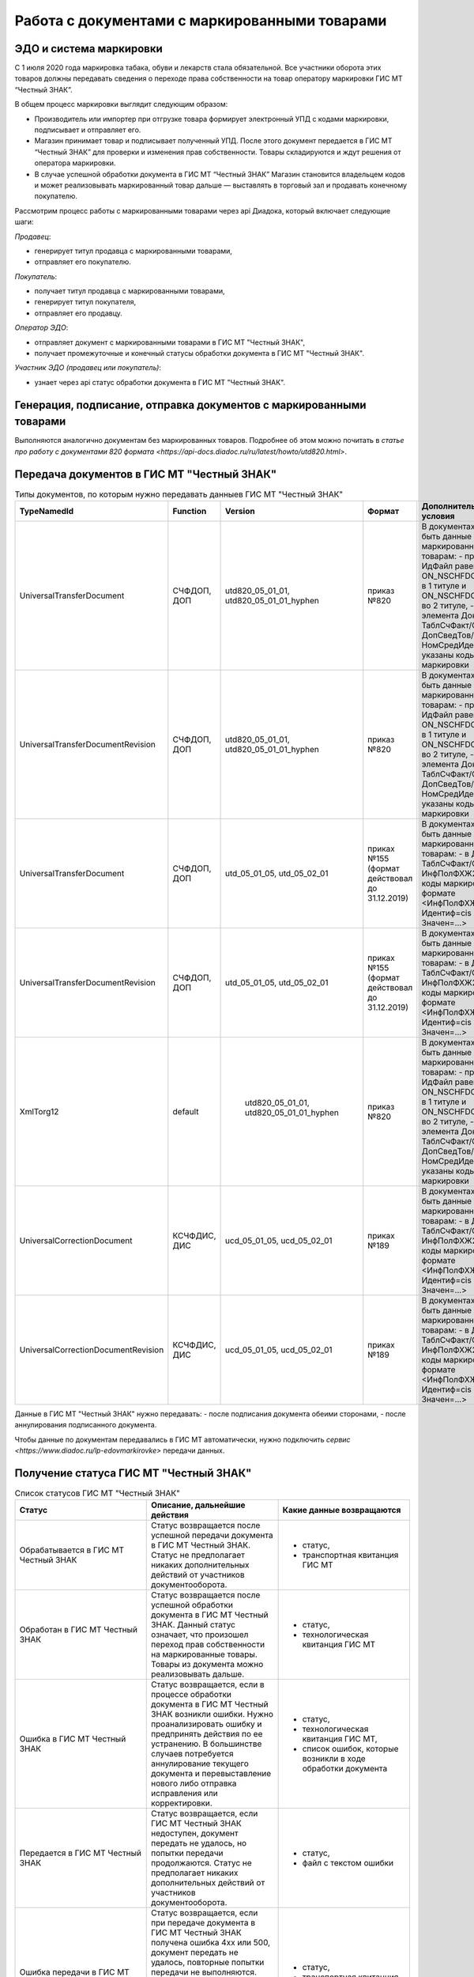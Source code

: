 Работа с документами с маркированными товарами
==============================================

ЭДО и система маркировки
------------------------

С 1 июля 2020 года маркировка табака, обуви и лекарств стала обязательной. Все участники оборота этих товаров должны передавать сведения о переходе права собственности на товар оператору маркировки ГИС МТ “Честный ЗНАК”. 

В общем процесс маркировки выглядит следующим образом:

-  Производитель или импортер при отгрузке товара формирует  электронный УПД с кодами маркировки, подписывает и отправляет его. 
-  Магазин принимает товар и подписывает полученный УПД. После этого документ передается в ГИС МТ “Честный ЗНАК” для проверки и изменения прав собственности. Товары складируются и ждут решения от оператора маркировки.
-  В случае успешной обработки документа в ГИС МТ “Честный ЗНАК” Магазин становится владельцем кодов и может реализовывать маркированный товар дальше — выставлять в торговый зал и продавать конечному покупателю.

Рассмотрим процесс работы с маркированными товарами через api Диадока, который включает следующие шаги:

*Продавец*:

-  генерирует титул продавца с маркированными товарами,
-  отправляет его покупателю.

*Покупатель*:

-  получает титул продавца с маркированными товарами,
-  генерирует титул покупателя,
-  отправляет его продавцу.

*Оператор ЭДО*:

-  отправляет документ с маркированными товарами в ГИС МТ "Честный ЗНАК",
-  получает промежуточные и конечный статусы обработки документа в ГИС МТ "Честный ЗНАК".

*Участник ЭДО (продавец или покупатель)*:

-  узнает через api статус обработки документа в ГИС МТ "Честный ЗНАК".

Генерация, подписание, отправка документов с маркированными товарами
--------------------------------------------------------------------
Выполняются аналогично документам без маркированных товаров. Подробнее об этом можно почитать в `статье про работу с документами 820 формата <https://api-docs.diadoc.ru/ru/latest/howto/utd820.html>`.

Передача документов в ГИС МТ "Честный ЗНАК"
-------------------------------------------

.. csv-table:: Типы документов, по которым нужно передавать данныев ГИС МТ "Честный ЗНАК"
   :header: "TypeNamedId", "Function", "Version", "Формат", "Дополнительные условия"
   :widths: 10, 10, 10, 10, 10
   
   "UniversalTransferDocument", "СЧФДОП, ДОП", "utd820_05_01_01, utd820_05_01_01_hyphen", "приказ №820", "В документах должны быть данные по маркированным товарам:
   - префикс в ИдФайл равен ON_NSCHFDOPPRMARK в 1 титуле и ON_NSCHFDOPOKMARK во 2 титуле,
   - внутри элемента Документ/ТаблСчФакт/СведТов/ДопСведТов/НомСредИдентТов указаны коды маркировки"
   "UniversalTransferDocumentRevision", "СЧФДОП, ДОП", "utd820_05_01_01, utd820_05_01_01_hyphen", "приказ №820", "В документах должны быть данные по маркированным товарам:
   - префикс в ИдФайл равен ON_NSCHFDOPPRMARK в 1 титуле и ON_NSCHFDOPOKMARK во 2 титуле,
   - внутри элемента Документ/ТаблСчФакт/СведТов/ДопСведТов/НомСредИдентТов указаны коды маркировки"
   "UniversalTransferDocument", "СЧФДОП, ДОП", "utd_05_01_05, utd_05_02_01", "приках №155 (формат действовал до 31.12.2019)", "В документах должны быть данные по маркированным товарам:
   - в Документ/ТаблСчФакт/СведТов/ИнфПолФХЖ2 указаны коды маркировки в формате <ИнфПолФХЖ2 Идентиф=cis Значен=...>"
   "UniversalTransferDocumentRevision", "СЧФДОП, ДОП", "utd_05_01_05, utd_05_02_01", "приках №155 (формат действовал до 31.12.2019)", "В документах должны быть данные по маркированным товарам:
   - в Документ/ТаблСчФакт/СведТов/ИнфПолФХЖ2 указаны коды маркировки в формате <ИнфПолФХЖ2 Идентиф=cis Значен=...>"
   "XmlTorg12", "default", " utd820_05_01_01, utd820_05_01_01_hyphen", "приказ №820", "В документах должны быть данные по маркированным товарам:
   - префикс в ИдФайл равен ON_NSCHFDOPPRMARK в 1 титуле и ON_NSCHFDOPOKMARK во 2 титуле,
   - внутри элемента Документ/ТаблСчФакт/СведТов/ДопСведТов/НомСредИдентТов указаны коды маркировки"
   "UniversalCorrectionDocument", "КСЧФДИС, ДИС", "ucd_05_01_05, ucd_05_02_01", "приках №189", "В документах должны быть данные по маркированным товарам:
   - в Документ/ТаблСчФакт/СведТов/ИнфПолФХЖ2 указаны коды маркировки в формате <ИнфПолФХЖ2 Идентиф=cis Значен=...>"
   "UniversalCorrectionDocumentRevision", "КСЧФДИС, ДИС", "ucd_05_01_05, ucd_05_02_01", "приках №189", "В документах должны быть данные по маркированным товарам:
   - в Документ/ТаблСчФакт/СведТов/ИнфПолФХЖ2 указаны коды маркировки в формате <ИнфПолФХЖ2 Идентиф=cis Значен=...>"
   
Данные в ГИС МТ "Честный ЗНАК" нужно передавать:
-  после подписания документа обеими сторонами,
-  после аннулирования подписанного документа.

Чтобы данные по документам передавались в ГИС МТ автоматически, нужно подключить `сервис <https://www.diadoc.ru/lp-edovmarkirovke>` передачи данных.

Получение статуса ГИС МТ "Честный ЗНАК"
---------------------------------------

.. csv-table:: Список статусов ГИС МТ "Честный ЗНАК"
   :header: "Статус", "Описание, дальнейшие действия", "Какие данные возвращаются"
   :widths: 10, 10, 10
   
   "Обрабатывается в ГИС МТ Честный ЗНАК", "Статус возвращается после успешной передачи документа в ГИС МТ Честный ЗНАК. Статус не предполагает никаких дополнительных действий от участников документооборота.", "- статус, 
   - транспортная квитанция ГИС МТ"
   "Обработан в ГИС МТ Честный ЗНАК", "Статус возвращается после успешной обработки документа в ГИС МТ Честный ЗНАК. Данный статус означает, что произошел переход прав собственности на маркированные товары. Товары из документа можно реализовывать дальше.", "- статус,
   - технологическая квитанция ГИС МТ"
   "Ошибка в ГИС МТ Честный ЗНАК", "Статус возвращается, если в процессе обработки документа в ГИС МТ Честный ЗНАК возникли ошибки. Нужно проанализировать ошибку и предпринять действия по ее устранению. В большинстве случаев потребуется аннулирование текущего документа и перевыставление нового либо отправка исправления или корректировки.", "- статус,
   - технологическая квитанция ГИС МТ,
   - список ошибок, которые возникли в ходе обработки документа"
   "Передается в ГИС МТ Честный ЗНАК", "Статус возвращается, если ГИС МТ Честный ЗНАК недоступен, документ передать не удалось, но попытки передачи продолжаются. Статус не предполагает никаких дополнительных действий от участников документооборота.", "- статус,
   - файл с текстом ошибки"
   "Ошибка передачи в ГИС МТ Честный ЗНАК", "Статус возвращается, если при передаче документа в ГИС МТ Честный ЗНАК получена ошибка 4хх или 500, документ передать не удалось, повторные попытки передачи не выполняются. Статус не предполагает никаких дополнительных действий от участников документооборота. После устранения проблем передачи документы будут повторно отправлены в ручном режиме.", "- статус,
   - транспортная квитанция ГИС МТ"

Информацию о статусе обработки документов в ГИС МТ “Честный ЗНАК” можно получить в виде структуры :doc:`../proto/OuterDocflow` в методах:

-  работы с сообщениями :doc:`../http/GetMessage` - возвращается информация о всех полученных статусах ГИС МТ
-  работы с событиями :doc:`../http/GetEvent`, :doc:`../http/GetNewEvents`, :doc:`../http/GetLastEvent` - - возвращается информация о всех полученных статусах ГИС МТ,  
-  работы с документами :doc:`../http/GetDocument`, :doc:`../http/GetDocumentsByMessageId`, :doc:`../http/GetDocuments` - возвращается только последний полученный статус по документу либо запросу на аннулирование.

В :doc:`../proto/OuterDocflow` может содержаться информация не только о взаимодействии с ГИС МТ "Честный ЗНАК", но и о других внешних документооборотах. Статусам ГИС МТ "Честный ЗНАК" соответствует DocflowNamedId=TtGis

Пример ответа:

.. sourcecode:: json

   "OuterDocflowInfo":
   {
      "DocflowNamedId": "TtGis",
      "DocflowFriendlyName":"ГИС МТ",
      "Status":{
        "NamedId":"ProcessingError",
        "FriendlyName":"Ошибка в ГИС МТ ""Честный ЗНАК""",
        "Type":"Error",   
        "Details":[
        {
           "Code":"4",
           "Text":"Документ с таким номером уже зарегистрирован в ГИС МТ"
        },
        {
           "Code":"24",
           "Text":"Статус кода маркировки {КМ} не соответствует выполняемой операции"
        }
     ]}
   }

В DocflowAPI V3 данные о статусах ГИС МТ можно получить в :doc:`../http/GetDocflows_V3`, :doc:`../http/GetDocflowsByPacketId_V3`, :doc:`../http/SearchDocflows_V3`, :doc:`../http/GetDocflowEvents_V3` в виде структур:

-  :doc:`../proto/OuterDocflow` - информация о последнем полученном статусе ГИС МТ. 
-  :doc:`../proto/OuterDocflowEntities` - информация о всех полученных статусах ГИС МТ. 

В :doc:`../proto/OuterDocflow` и :doc:`../proto/OuterDocflowEntities` может содержаться информация не только о взаимодействии с ГИС МТ "Честный ЗНАК", но и о других внешних документооборотах. Статусам ГИС МТ "Честный ЗНАК" соответствует DocflowNamedId=TtGis.

В зависимости от сущности, для которой получен статус ГИС МТ, подробная информация о статусе :doc:`../proto/OuterDocflowEntities будет содержаться в структуре:

-  :doc:`../proto/DocflowV3 - для документа
-  :doc:`../proto/RevocationDocflowV3 - для запроса на аннулирование.

Пример ответа:

.. sourcecode:: json

   "OuterDocflows": [
      {
         "DocflowNamedId": "TtGis",
         "ParentEntityId": "d2cdd36a-a1bc-47a4-a358-3e344dca7bc2",
         "OuterDocflowEntityId": "c75815a2-6dfc-43bb-997a-1dbaba4b08a3"
      }
   ],
   "OuterDocflowEntities": [
      {
         "DocflowNamedId": "TtGis",
         "DocflowFriendlyName": "ГИС МТ",
         "StatusEntities": [
            {
               "Attachment": {
                  "Attachment": {
                     "Entity": {
                        "EntityId": "14aed39d-70e3-49e4-a3e4-c1cde04fd506",
                        "CreationTimestamp": {
                           "Ticks": 637359498817771378
                        },
                        "Content": {
                           "Size": 829
                        }
                     },
                     "AttachmentFilename": "TtGis_InProcessing_20200904_145417.xml",
                     "DisplayFilename": ""
                  }
               },
               "Status": {
                  "NamedId": "InProcessing",
                  "FriendlyName": "Обрабатывается в ГИС МТ \"Честный ЗНАК\"",
                  "Type": "Normal",
                  "Description": "Документ обрабатывается в ГИС МТ \"Честный ЗНАК\".",
                  "Details": []
               }
            },
            {
               "Attachment": {
                  "Attachment": {
                     "Entity": {
                        "EntityId": "c75815a2-6dfc-43bb-997a-1dbaba4b08a3",
                        "CreationTimestamp": {
                           "Ticks": 637359499045398064
                        },
                        "Content": {
                           "Size": 1092
                        }
                     },
                     "AttachmentFilename": "TtGis_SuccessProcessed_20200904_145520.json",
                     "DisplayFilename": ""
                  }
               },
               "Status": {
                  "NamedId": "SuccessProcessed",
                  "FriendlyName": "Обработан в ГИС МТ \"Честный ЗНАК\"",
                  "Type": "Success",
                  "Description": "Документ обработан в ГИС МТ \"Честный ЗНАК\".",
                  "Details": []
               }
            }
         ]
      }
   ]
   
 
